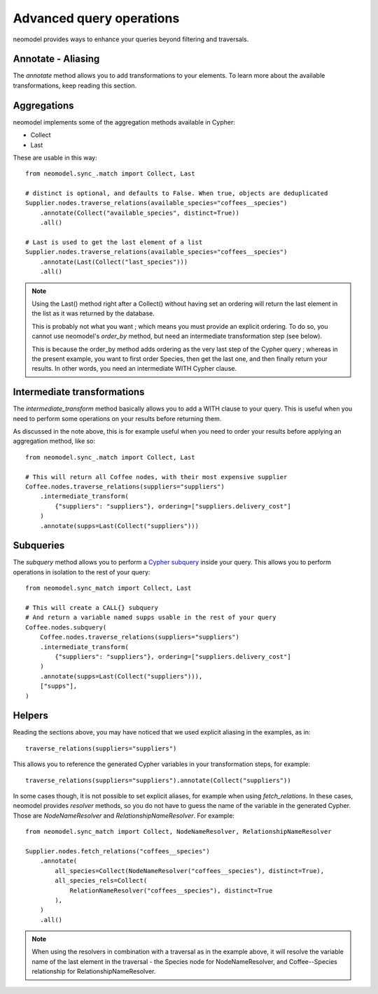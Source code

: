 .. _Advanced query operations:

=========================
Advanced query operations
=========================

neomodel provides ways to enhance your queries beyond filtering and traversals.

Annotate - Aliasing
-------------------

The `annotate` method allows you to add transformations to your elements. To learn more about the available transformations, keep reading this section.

Aggregations
------------

neomodel implements some of the aggregation methods available in Cypher:

- Collect
- Last

These are usable in this way::

    from neomodel.sync_.match import Collect, Last

    # distinct is optional, and defaults to False. When true, objects are deduplicated
    Supplier.nodes.traverse_relations(available_species="coffees__species")
        .annotate(Collect("available_species", distinct=True))
        .all()

    # Last is used to get the last element of a list
    Supplier.nodes.traverse_relations(available_species="coffees__species")
        .annotate(Last(Collect("last_species")))
        .all()

.. note::
    Using the Last() method right after a Collect() without having set an ordering will return the last element in the list as it was returned by the database.

    This is probably not what you want ; which means you must provide an explicit ordering. To do so, you cannot use neomodel's `order_by` method, but need an intermediate transformation step (see below).

    This is because the order_by method adds ordering as the very last step of the Cypher query ; whereas in the present example, you want to first order Species, then get the last one, and then finally return your results. In other words, you need an intermediate WITH Cypher clause.

Intermediate transformations
----------------------------

The `intermediate_transform` method basically allows you to add a WITH clause to your query. This is useful when you need to perform some operations on your results before returning them.

As discussed in the note above, this is for example useful when you need to order your results before applying an aggregation method, like so::

    from neomodel.sync_.match import Collect, Last

    # This will return all Coffee nodes, with their most expensive supplier
    Coffee.nodes.traverse_relations(suppliers="suppliers")
        .intermediate_transform(
            {"suppliers": "suppliers"}, ordering=["suppliers.delivery_cost"]
        )
        .annotate(supps=Last(Collect("suppliers")))

Subqueries
----------

The `subquery` method allows you to perform a `Cypher subquery <https://neo4j.com/docs/cypher-manual/current/subqueries/call-subquery/>`_ inside your query. This allows you to perform operations in isolation to the rest of your query::

    from neomodel.sync_match import Collect, Last
    
    # This will create a CALL{} subquery
    # And return a variable named supps usable in the rest of your query
    Coffee.nodes.subquery(
        Coffee.nodes.traverse_relations(suppliers="suppliers")
        .intermediate_transform(
            {"suppliers": "suppliers"}, ordering=["suppliers.delivery_cost"]
        )
        .annotate(supps=Last(Collect("suppliers"))),
        ["supps"],
    )

Helpers
-------

Reading the sections above, you may have noticed that we used explicit aliasing in the examples, as in::

    traverse_relations(suppliers="suppliers")

This allows you to reference the generated Cypher variables in your transformation steps, for example::

    traverse_relations(suppliers="suppliers").annotate(Collect("suppliers"))

In some cases though, it is not possible to set explicit aliases, for example when using `fetch_relations`. In these cases, neomodel provides `resolver` methods, so you do not have to guess the name of the variable in the generated Cypher. Those are `NodeNameResolver` and `RelationshipNameResolver`. For example::

    from neomodel.sync_match import Collect, NodeNameResolver, RelationshipNameResolver

    Supplier.nodes.fetch_relations("coffees__species")
        .annotate(
            all_species=Collect(NodeNameResolver("coffees__species"), distinct=True),
            all_species_rels=Collect(
                RelationNameResolver("coffees__species"), distinct=True
            ),
        )
        .all()

.. note:: 

    When using the resolvers in combination with a traversal as in the example above, it will resolve the variable name of the last element in the traversal - the Species node for NodeNameResolver, and Coffee--Species relationship for RelationshipNameResolver.